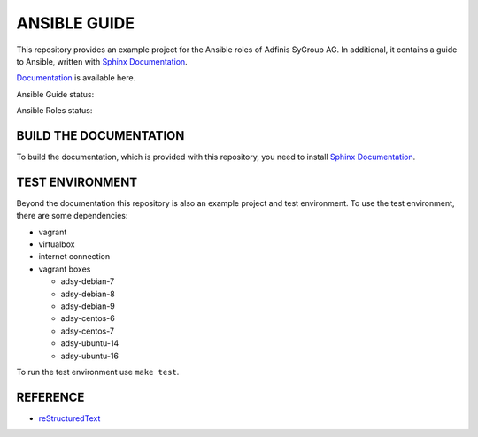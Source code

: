 =============
ANSIBLE GUIDE
=============

.. image:: https://img.shields.io/github/license/adfinis-sygroup/ansible-guide.svg?style=flat-square
  :target: https://github.com/adfinis-sygroup/ansible-guide/blob/master/LICENSE

This repository provides an example project for the Ansible roles of
Adfinis SyGroup AG. In additional, it contains a guide to Ansible, written
with `Sphinx Documentation`_.

`Documentation`_ is available here.

Ansible Guide status:

.. image:: https://img.shields.io/travis/adfinis-sygroup/ansible-guide.svg?style=flat-square
  :target: https://github.com/adfinis-sygroup/ansible-guide

Ansible Roles status:

.. image:: https://img.shields.io/travis/adfinis-sygroup/ansible-roles.svg?style=flat-square
  :target: https://github.com/adfinis-sygroup/ansible-roles


BUILD THE DOCUMENTATION
=======================
To build the documentation, which is provided with this repository, you need
to install `Sphinx Documentation`_.


TEST ENVIRONMENT
================
Beyond the documentation this repository is also an example project and test
environment. To use the test environment, there are some dependencies:

* vagrant
* virtualbox
* internet connection
* vagrant boxes

  * adsy-debian-7
  * adsy-debian-8
  * adsy-debian-9
  * adsy-centos-6
  * adsy-centos-7
  * adsy-ubuntu-14
  * adsy-ubuntu-16

To run the test environment use ``make test``.


REFERENCE
=========

* reStructuredText_


.. _Documentation: https://docs.adfinis-sygroup.ch/public/ansible-guide/
.. _Sphinx Documentation: http://www.sphinx-doc.org/
.. _reStructuredText: http://docutils.sourceforge.net/docs/user/rst/quickref.html


.. vim: set ft=rst sw=2 ts=2 et wrap tw=76:
